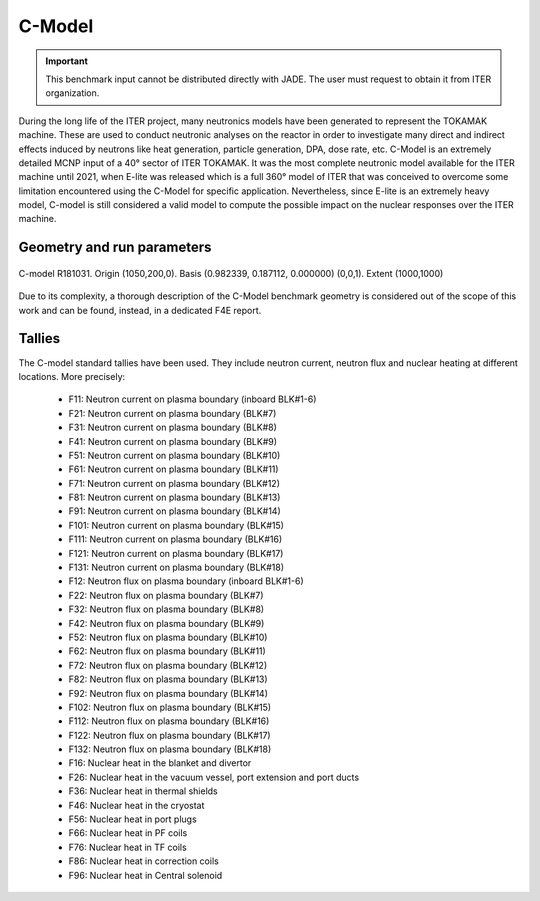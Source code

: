C-Model
-------

.. important::

    This benchmark input cannot be distributed directly with JADE. The user must request to obtain it
    from ITER organization.

During the long life of the ITER project, many neutronics models have been generated to represent the
TOKAMAK machine. These are used to conduct neutronic analyses on the reactor in order to investigate
many direct and indirect effects induced by neutrons like heat generation, particle generation, DPA,
dose rate, etc. C-Model is an extremely detailed MCNP input of a 40° sector of ITER TOKAMAK. It was
the most complete neutronic model available for the ITER machine until 2021, when E-lite was released
which is a full 360° model of ITER that was conceived to overcome some limitation encountered using
the C-Model for specific application. Nevertheless, since E-lite is an extremely heavy model, C-model
is still considered a valid model to compute the possible impact on the nuclear responses over the ITER machine.

Geometry and run parameters
^^^^^^^^^^^^^^^^^^^^^^^^^^^

.. figure:: /img/benchmarks/cmodel.png
    :width: 600
    :align: center

    C-model R181031. Origin (1050,200,0). Basis (0.982339, 0.187112, 0.000000)
    (0,0,1). Extent (1000,1000)

Due to its complexity, a thorough description of the C-Model benchmark geometry is considered out of
the scope of this work and can be found, instead, in a dedicated F4E report.

Tallies
^^^^^^^
The C-model standard tallies have been used. They include neutron current,
neutron flux and nuclear heating at different locations. More precisely:

 - F11: Neutron current on plasma boundary (inboard BLK#1-6)
 - F21: Neutron current on plasma boundary (BLK#7)
 - F31: Neutron current on plasma boundary (BLK#8)
 - F41: Neutron current on plasma boundary (BLK#9)
 - F51: Neutron current on plasma boundary (BLK#10)
 - F61: Neutron current on plasma boundary (BLK#11)
 - F71: Neutron current on plasma boundary (BLK#12)
 - F81: Neutron current on plasma boundary (BLK#13)
 - F91: Neutron current on plasma boundary (BLK#14)
 - F101: Neutron current on plasma boundary (BLK#15)
 - F111: Neutron current on plasma boundary (BLK#16)
 - F121: Neutron current on plasma boundary (BLK#17)
 - F131: Neutron current on plasma boundary (BLK#18)

 - F12: Neutron flux on plasma boundary (inboard BLK#1-6)
 - F22: Neutron flux on plasma boundary (BLK#7)
 - F32: Neutron flux on plasma boundary (BLK#8)
 - F42: Neutron flux on plasma boundary (BLK#9)
 - F52: Neutron flux on plasma boundary (BLK#10)
 - F62: Neutron flux on plasma boundary (BLK#11)
 - F72: Neutron flux on plasma boundary (BLK#12)
 - F82: Neutron flux on plasma boundary (BLK#13)
 - F92: Neutron flux on plasma boundary (BLK#14)
 - F102: Neutron flux on plasma boundary (BLK#15)
 - F112: Neutron flux on plasma boundary (BLK#16)
 - F122: Neutron flux on plasma boundary (BLK#17)
 - F132: Neutron flux on plasma boundary (BLK#18)

 - F16: Nuclear heat in the blanket and divertor
 - F26: Nuclear heat in the vacuum vessel, port extension and port ducts
 - F36: Nuclear heat in thermal shields
 - F46: Nuclear heat in the cryostat
 - F56: Nuclear heat in port plugs
 - F66: Nuclear heat in PF coils
 - F76: Nuclear heat in TF coils
 - F86: Nuclear heat in correction coils
 - F96: Nuclear heat in Central solenoid

.. seealso:: **Related papers and contributions:**

    * D. Leichtle, B. Colling, M. Fabbri, R. Juarez, M. Loughlin,
      R. Pampin, E. Polunovskiy, A. Serikov, A. Turner and L. Bertalot, 2018,
      "The ITER tokamak neutronics reference model C-Model",
      *Fusion Engineering and Design*, **136** 742-746
    * R. Juarez, G. Pedroche, M. J. Loughlin, R. Pampin, P Martinez, M. De Pietri,
      J. Alguacil, F. Ogando, P. Sauvan, A. J. Lopez-Revelles, A. Kolšek,
      E. Pol-unovskiy, M. Fabbri, and J. Sanz. “A full and heterogeneous model of
      the ITERtokamak for comprehensive nuclear analyses”.
      In:Nature Energy 6 (2021), pp. 150–157
    * E. Polunovskiy. "Description of ITER Nuclear Analysis Tokamak Reference Model
      C-model R181031". Technical Report [ITER IDM XETSWC v1.5]. Iter Organization, 2019.